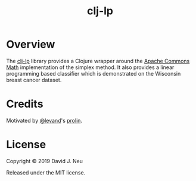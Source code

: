 #+title:   clj-lp
#+startup: showall
#+OPTIONS: toc:nil author:nil timestamp:nil

* Overview
The [[https://github.com/davidneu/clj-lp][clj-lp]] library provides a Clojure wrapper around the [[http://commons.apache.org/proper/commons-math/userguide/optimization.html][Apache
Commons Math]] implementation of the simplex method.  It also provides a
linear programming based classifier which is demonstrated on the
Wisconsin breast cancer dataset. 

* Credits
Motivated by [[https://github.com/levand][@levand]]'s [[https://github.com/levand/prolin][prolin]].

* License

Copyright © 2019 David J. Neu

Released under the MIT license.

